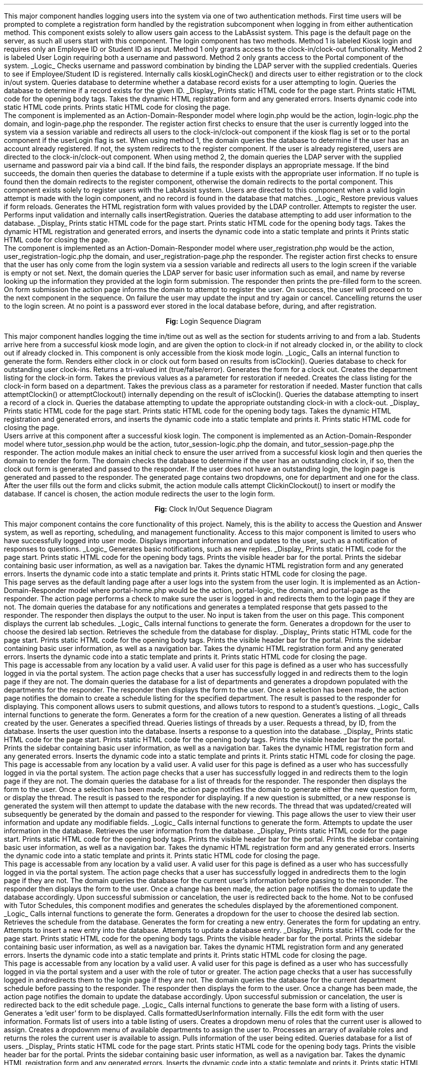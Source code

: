 .Section "Software Design Description"
.Subhead "Login"
\#.DS
\#.PSPIC "kiosklogin.ps" 
\#.ce 1
\#\fBFig. 2:\fPKiosk Mode Login
\#.DE
.Para
This major component handles logging users into the system via one of two
authentication methods. First time users will be prompted to complete a
registration form handled by the registration subcomponent when logging in
from either authentication method.
.Superhead "Component 1: Login"
This component exists solely to allow users gain access to the LabAssist system.
This page is the default page on the server, as such all users start with this
component. The login component has two methods. Method 1 is labeled Kiosk login
and requires only an Employee ID or Student ID as input. Method 1 only grants
access to the clock-in/clock-out functionality. Method 2 is labeled User Login
requiring both a username and password. Method 2 only grants access to the
Portal component of the system.  
.Suprahead "Component Interfaces"
.KS
.UL "Logic"
.Gloss "attemptPassLogin()"
Checks username and password combination by binding the LDAP server with the
supplied credentials.
.Gloss "attemptKioskLogin()"
Queries to see if Employee/Student ID is registered. Internally calls
kioskLoginCheck() and directs user to either registration or to the clock in/out
system.
.Gloss "isRegistered()"
Queries database to determine whether a database record exists for a user
attempting to login.
.Gloss "kioskLoginCheck()"
Queries the database to determine if a record exists for the given ID.
.KE
.KS
.UL "Display"
.Gloss "printHeader()"
Prints static HTML code for the page start.
.Gloss "printStartBody()"
Prints static HTML code for the opening body tags.
.Gloss "printForm(html, error)"
Takes the dynamic HTML registration form and any generated errors. Inserts
dynamic code into static HTML code prints.
.Gloss "printEndBody()"
Prints static HTML code for closing the page.
.KE
.Endsupr
.Suprahead "Component Design Description"
.Para
The component is implemented as an Action-Domain-Responder model where login.php
would be the action, login-logic.php the domain, and login-page.php the
responder. The register action first checks to ensure that the user is currently
logged into the system via a session variable and redirects all users to the
clock-in/clock-out component if the kiosk flag is set or to the portal component
if the userLogin flag is set. 
.Para
When using method 1, the domain queries the database to determine if the user has
an account already registered. If not, the system redirects to the register
component. If the user is already registered, users are directed to the
clock-in/clock-out component.
.Para
When using method 2, the domain queries the LDAP server with the supplied
username and password pair via a bind call. If the bind fails, the responder
displays an appropriate message. If the bind succeeds, the domain then queries
the database to determine if a tuple exists with the appropriate user
information. If no tuple is found then the domain redirects to the register
component, otherwise the domain redirects to the portal component.
.Endsupr
.Endsup
.Superhead "Component 2: Register"
This component exists solely to register users with the LabAssist system. Users
are directed to this component when a valid login attempt is made with the login
component, and no record is found in the database that matches.
.Suprahead "Component Interfaces"
.KS
.UL "Logic"
.Gloss "restoreForm()"
Restore previous values if form reloads.
.Gloss "generateRegistration()"
Generates the HTML registration form with values provided by the LDAP
controller.
.Gloss "attemptRegistration()"
Attempts to register the user. Performs input validation and internally calls
insertRegistration.
.Gloss "insertRegistration()"
Queries the database attempting to add user information to the database.
.KE
.KS
.UL "Display"
.Gloss "printHeader()"
Prints static HTML code for the page start.
.Gloss "printStartBody()"
Prints static HTML code for the opening body tags.
.Gloss "printForm(html, error)"
Takes the dynamic HTML registration and generated errors, and inserts the
dynamic code into a static template and prints it
.Gloss "printEndBody()"
Prints static HTML code for closing the page.
.KE
.Endsupr
.Suprahead "Component Design Description"
The component is implemented as an Action-Domain-Responder model where
user_registration.php would be the action, user_registration-logic.php the
domain, and user_registration-page.php the responder. The register action first
checks to ensure that the user has only come from the login system via a session
variable and redirects all users to the login screen if the variable is empty or
not set. Next, the domain queries the LDAP server for basic user information
such as email, and name by reverse looking up the information they provided at
the login form submission. The responder then prints the pre-filled form to the
screen. On form submission the action page informs the domain to attempt to
register the user. On success, the user will proceed on to the next component in
the sequence. On failure the user may update the input and try again or cancel.
Cancelling returns the user to the login screen. At no point is a password ever
stored in the local database before, during, and after registration. 
.Endsupr
.Endsup
.Superhead "Workflow"
.DS L
.PSPIC "login-diagram.eps"
.ce 1
\fBFig:\fP Login Sequence Diagram
.DE
.Endsup
.Endsub
.Subhead "Clock-in/Clock-out"
This major component handles logging the time in/time out as well as the section
for students arriving to and from a lab.
.Superhead "Component Clock In/Out"
Students arrive here from a successful kiosk mode login, and are given the
option to clock-in if not already clocked in, or the ability to clock out if
already clocked in. This component is only accessible from the kiosk mode login.
.Suprahead "Component Interface"
.KS
.UL "Logic"
.Gloss "generateClockinClockoutForm()"
Calls an internal function to generate the form. Renders either clock in or
clock out form based on results from isClockin().
.Gloss "isClockin()"
Queries database to check for outstanding user clock-ins. Returns a tri-valued
int (true/false/error).
.Gloss "genClockoutForm()"
Generates the form for a clock out.
.Gloss "genLab(department)"
Creates the department listing for the clock-in form. Takes the previous values
as a parameter for restoration if needed.
.Gloss "genClass(department, class)"
Creates the class listing for the clock-in form based on a department. Takes the
previous class as a parameter for restoration if needed.
.Gloss "attemptClockinClockout()"
Master function that calls attemptClockin() or attemptClockout() internally
depending on the result of isClockin().
.Gloss "attemptClockin()"
Queries the database attempting to insert a record of a clock in.
.Gloss "attemptClockout()"
Queries the database attempting to update the appropriate outstanding clock-in
with a clock-out.
.KE
.KS
.UL "Display"
.Gloss "printHeader()"
Prints static HTML code for the page start.
.Gloss "printStartBody()"
Prints static HTML code for the opening body tags.
.Gloss "printForm(html, error)"
Takes the dynamic HTML registration and generated errors, and inserts the
dynamic code into a static template and prints it.
.Gloss "printEndBody()"
Prints static HTML code for closing the page.
.KE
.Endsupr
.Suprahead "Component Design Description"
Users arrive at this component after a successful kiosk login. The component is
implemented as an Action-Domain-Responder model where tutor_session.php would be
the action, tutor_session-logic.php the domain, and tutor_session-page.php the
responder. The action module makes an initial check to ensure the user arrived
from a successful kiosk login and then queries the domain to render the form.
The domain checks the database to determine if the user has an outstanding clock
in, if so, then the clock out form is generated and passed to the responder. If
the user does not have an outstanding login, the login page is generated and
passed to the responder. The generated page contains two dropdowns, one for
department and one for the class. After the user fills out the form and clicks
submit, the action module calls attempt ClickinClockout() to insert or modify
the database. If cancel is chosen, the action module redirects the user to the
login form. 
.Endsupr
.Endsup
.Superhead "Workflow"
.DS L
.PSPIC "clockinout-diagram.eps"
.ce 1
\fBFig:\fP Clock In/Out Sequence Diagram
.DE
.Endsup
.Endsub
.Subhead "Portal"
This major component contains the core functionality of this project. Namely,
this is the ability to access the Question and Answer system, as well as
reporting, scheduling, and management functionality. Access to this major
component is limited to users who have successfully logged into user mode.
.Superhead "Component 1: Home"
Displays important information and updates to the user, such as a notification
of responses to questions.
.Suprahead "Component Interface"
.KS
.UL "Logic"
.Gloss "generateBasicNotifications()"
Generates basic notifications, such as new replies.
.KE
.KS
.UL "Display"
.Gloss "printHeader()"
Prints static HTML code for the page start.
.Gloss "printStartBody()"
Prints static HTML code for the opening body tags.
.Gloss "printPortalHead()"
Prints the visible header bar for the portal.
.Gloss "printSideBar(userinfo, navigation)"
Prints the sidebar containing basic user information, as well as a navigation
bar.
.Gloss "printForm(html, error)"
Takes the dynamic HTML registration form and any generated errors. Inserts the
dynamic code into a static template and prints it.
.Gloss "printEndBody()"
Prints static HTML code for closing the page.
.KE
.Endsupr
.Suprahead "Component Design Description"
This page serves as the default landing page after a user logs into the system
from the user login. It is implemented as an Action-Domain-Responder model where
portal-home.php would be the action, portal-logic, the domain, and portal-page
as the responder. The action page performs a check to make sure the user is
logged in and redirects them to the login page if they are not. The domain
queries the database for any notifications and generates a templated response
that gets passed to the responder. The responder then displays the output to the
user. No input is taken from the user on this page. 
.Endsupr
.Endsup
.Superhead "Tutor Schedules"
This component displays the current lab schedules.
.Suprahead "Component Interface"
.KS
\# @TODO 02/08/18 Ben Culkin :LogicBox
\# 	Add a macro to do this KS + UL bit
.UL "Logic"
.Gloss "generateForm()"
Calls internal functions to generate the form.
.Gloss "genDepartment()"
Generates a dropdown for the user to choose the desired lab section.
.Gloss "querySchedule()"
Retrieves the schedule from the database for display.
.KE
.KS
.UL "Display"
.Gloss "printHeader()"
Prints static HTML code for the page start.
.Gloss "printStartBody()"
Prints static HTML code for the opening body tags.
.Gloss "printPortalHead()"
Prints the visible header bar for the portal.
.Gloss "printSideBar(userinfo, navigation)"
Prints the sidebar containing basic user information, as well as a navigation
bar.
.Gloss "printForm(html, error)"
Takes the dynamic HTML registration form and any generated errors. Inserts the
dynamic code into a static template and prints it.
.Gloss "printEndBody()"
Prints static HTML code for closing the page.
.KE
.Endsupr
.Suprahead "Component Design Description"
This page is accessable from any location by a valid user. A valid user for this
page is defined as a user who has successfully logged in via the portal system.
The action page checks that a user has successfully logged in and redirects them
to the login page if they are not. The domain queries the database for a list of
departments and generates a dropdown populated with the departments for the
responder. The responder then displays the form to the user. Once a selection
has been made, the action page notifies the domain to create a schedule listing
for the specified department. The result is passed to the responder for
displaying. 
.Endsupr
.Endsup
.Superhead "Q/A System"
This component allows users to submit questions, and allows tutors to respond to
a student's questions.
.Suprahead "Component Interface"
.KS
.UL "Logic"
.Gloss "generateForm()"
Calls internal functions to generate the form.
.Gloss "createQuestion()"
Generates a form for the creation of a new question.
.Gloss "generateListing()"
Generates a listing of all threads created by the user.
.Gloss "generateThread()"
Generates a specified thread.
.Gloss "queryThreads(user)"
Queries listings of threads by a user.
.Gloss "queryThread(id)"
Requests a thread, by ID, from the database.
.Gloss "queryCreateQuestion()"
Inserts the user question into the database.
.Gloss "queryCreateResponse(id)"
Inserts a response to a question into the database.
.KE
.KS
.UL "Display"
.Gloss "printHeader()"
Prints static HTML code for the page start.
.Gloss "printStartBody()"
Prints static HTML code for the opening body tags.
.Gloss "printPortalHead()"
Prints the visible header bar for the portal.
.Gloss "printSideBar(userinfo, navigation)"
Prints the sidebar containing basic user information, as well as a navigation
bar.
.Gloss "printForm(html, error)"
Takes the dynamic HTML registration form and any generated errors. Inserts the
dynamic code into a static template and prints it.
.Gloss "printEndBody()"
Prints static HTML code for closing the page.
.KE
.Endsupr
.Suprahead "Component Design Description"
This page is accessable from any location by a valid user. A valid user for this
page is defined as a user who has successfully logged in via the portal system.
The action page checks that a user has successfully logged in and redirects them
to the login page if they are not. The domain queries the database for a list of
threads for the responder. The responder then displays the form to the user.
Once a selection has been made, the action page notifies the domain to generate
either the new question form, or display the thread. The result is passed to the
responder for displaying. If a new question is submitted, or a new response is
generated the system will then attempt to update the database with the new
records. The thread that was updated/created will subsequently be generated by
the domain and passed to the responder for viewing. 
.Endsupr
.Endsup
.Superhead "User Account Settings"
This page allows the user to view their user information and update any
modifiable fields.
.Suprahead
.KS
.UL "Logic"
.Gloss "generateForm()"
Calls internal functions to generate the form.
.Gloss "updateUserInfo()"
Attempts to update the user information in the database.
.Gloss "getUserInfo()"
Retrieves the user information from the database.
.KE
.KS
.UL "Display"
.Gloss "printHeader()"
Prints static HTML code for the page start.
.Gloss "printStartBody()"
Prints static HTML code for the opening body tags.
.Gloss "printPortalHead()"
Prints the visible header bar for the portal.
.Gloss "printSideBar(userinfo, navigation)"
Prints the sidebar containing basic user information, as well as a navigation
bar.
.Gloss "printForm(html, error)"
Takes the dynamic HTML registration form and any generated errors. Inserts the
dynamic code into a static template and prints it.
.Gloss "printEndBody()"
Prints static HTML code for closing the page.
.KE
.Endsupr
.Suprahead "Component Design Description"
This page is accessable from any location by a valid user. A valid user for this
page is defined as a user who has successfully logged in via the portal system.
The action page checks that a user has successfully logged in andredirects them
to the login page if they are not. The domain queries the database for the
current user's information before passing to the responder. The responder then
displays the form to the user. Once a change has been made, the action page
notifies the domain to update the database accordingly. Upon successful
submission or cancelation, the user is redirected back to the home.
.Endsupr
.Endsup
.Superhead "Tutor Scheduling"
Not to be confused with Tutor Schedules, this component modifies and generates
the schedules displayed by the aforementioned component.
.Suprahead "Component Interface"
.KS
.UL "Logic"
.Gloss "generateForm()"
Calls internal functions to generate the form.
.Gloss "genDepartment()"
Generates a dropdown for the user to choose the desired lab section.
.Gloss "querySchedule()"
Retrieves the schedule from the database.
.Gloss "genCreate()"
Generates the form for creating a new entry.
.Gloss "updateEntry()"
Generates the form for updating an entry.
.Gloss "attemptCreate()"
Attempts to insert a new entry into the database.
.Gloss "attemptUpdate()"
Attempts to update a database entry.
.KE
.KS
.UL "Display"
.Gloss "printHeader()"
Prints static HTML code for the page start.
.Gloss "printStartBody()"
Prints static HTML code for the opening body tags.
.Gloss "printPortalHead()"
Prints the visible header bar for the portal.
.Gloss "printSideBar(userinfo, navigation)"
Prints the sidebar containing basic user information, as well as a navigation
bar.
.Gloss "printForm(html, error)"
Takes the dynamic HTML registration form and any generated errors. Inserts the
dynamic code into a static template and prints it.
.Gloss "printEndBody()"
Prints static HTML code for closing the page.
.KE
.Endsupr
.Suprahead "Component Design Description"
This page is accessable from any location by a valid user. A valid user for this
page is defined as a user who has successfully logged in via the portal system
and a user with the role of tutor or greater. The action page checks that a user
has successfully logged in andredirects them to the login page if they are not.
The domain queries the database for the current department schedule before
passing to the responder. The responder then displays the form to the user. Once
a change has been made, the action page notifies the domain to update the
database accordingly. Upon successful submission or cancelation, the user is
redirected back to the edit schedule page.
.Endsupr
.Endsup
.Superhead "Manage Users"
.Suprahead "Component Interface"
.KS
.UL "Logic"
.Gloss "displayAll()"
Calls internal functions to generate the base form with a listing of users.
.Gloss "genEditForm()"
Generates a 'edit user' form to be displayed. Calls formattedUserInformation
internally.
.Gloss "formattedUserInformation()"
Fills the edit form with the user information.
.Gloss "generateTable()"
Formats list of users into a table listing of users.
.Gloss "getAccessLevelSelect(currentUserRole)"
Creates a dropdown menu of roles that the current user is allowed to assign.
.Gloss "getDepartmentList(currentDepartment)"
Creates a dropdownm menu of available departments to assign the user to.
.Gloss "filterRoleList(array)"
Processes an arrary of available roles and returns the roles the current user is
available to assign.
.Gloss "getDetailedUserInfo(userid)"
Pulls information of the user being edited.
.Gloss "getUserList()"
Queries database for a list of users.
.KE
.KS
.UL "Display"
.Gloss "printHeader()"
Prints static HTML code for the page start.
.Gloss "printStartBody()"
Prints static HTML code for the opening body tags.
.Gloss "printPortalHead()"
Prints the visible header bar for the portal.
.Gloss "printSideBar(userinfo, navigation)"
Prints the sidebar containing basic user information, as well as a navigation
bar.
.Gloss "printForm(html, error)"
Takes the dynamic HTML registration form and any generated errors. Inserts the
dynamic code into a static template and prints it.
.Gloss "printEndBody()"
Prints static HTML code for closing the page.
.KE
.Endsupr
.Suprahead "Component Design Description"
This page is accessable from any location by a valid user. A valid user for this
page is defined as a user who has successfully logged in via the portal system
and a user with the role of staff or greater. The action page checks that a user
has successfully logged in andredirects them to the login page if they are not.
The domain queries the database for the current listing of users before passing
to the responder. The responder then displays the form to the user. Once a the
edit user button is clicked, the action page notifies the domain to generate the
edit user form for the responder to display. Once an edit has been submitted the
domain updates the database accordingly. Upon successful submission or
cancelation, the user is redirected back to the edit user page.
.Endsupr
.Endsup
.Superhead "Manage Classes"
.Suprahead "Component Interface"
.KS
.UL "Logic"
.Gloss "displayAll"
Calls internal functions to generate the base form with a listing of classes.
.Gloss "genEditForm()"
Generates an 'edit class' form to be displayed. Calls formattedClassInformation
internally.
.Gloss "formattedClassInformation()"
Fills the edit form with class information.
.Gloss "generateTable()"
Formats a list of class into a table that lists those classes.
.Gloss "getDepartmentList(currentDepartment)"
Creates a dropdown of available departments to assign the class to.
.Gloss "getDetailedClassInfo(classid)"
Pulls information of the class being edited.
.Gloss "getClassList()"
Queries database for a list of classes.
.Gloss "genCreate()"
Generates the page to create a new class.
.Gloss "attemptCreate()"
Attempts to insert a new entry into the database.
.KE
.KS
.UL "Display"
.Gloss "printHeader()"
Prints static HTML code for the page start.
.Gloss "printStartBody()"
Prints static HTML code for the opening body tags.
.Gloss "printPortalHead()"
Prints the visible header bar for the portal.
.Gloss "printSideBar(userinfo, navigation)"
Prints the sidebar containing basic user information, as well as a navigation
bar.
.Gloss "printForm(html, error)"
Takes the dynamic HTML registration form and any generated errors. Inserts the
dynamic code into a static template and prints it.
.Gloss "printEndBody()"
Prints static HTML code for closing the page.
.KE
.Endsupr
.Suprahead "Component Design Description"
This page is accessable from any location by a valid user. A valid user for this
page is defined as a user who has successfully logged in via the portal system
and a user with the role of staff or greater. The action page checks that a user
has successfully logged in andredirects them to the login page if they are not.
The domain queries the database for the current listing of classes before
passing to the responder. The responder then displays the form to the user. If
the edit class button is clicked, the action page notifies the domain to
generate the edit class form for the responder to display. Once an edit has been
submitted the domain updates the database accordingly. Upon successful
submission or cancelation, the class is redirected back to the edit class page.
If the add class button is clicked, the domain generates the create class form
and passes it to the responder to display to the user. On a submit, the domain
attempts to insert the record into the database. If successful or the user
canceles sumbission at any point, the user is redirected to the manage classes
page. 
.Endsupr
.Endsup
.Superhead "Manage Class Sections"
.Suprahead "Component Interface"
.KS
.UL "Logic"
.Gloss "displayAll()"
Calls internal functions to generate the base form with a listing of sections.
.Gloss "genEditForm()"
Generates an 'edit section' form to be displayed. Calls
formattedSectionInformation internally.
.Gloss "formattedSectionInformation()"
Fills the edit form with the section information.
.Gloss "generateTable()"
Formats list of sections into a tabular listing of sections.
.Gloss "getDepartmentList(currentDepartment)"
Creates a dropdown of available departments to assign the section to.
.Gloss "getDetailedSectionInfo(sectionid)"
Pulls the information of the section being edited.
.Gloss "getSectionList()"
Queries database for the list of sections.
.Gloss "genCreate()"
Generates the page to create a new section.
.Gloss "attemptCreate()"
Attempts to insert a new section into the database.
.KE
.KS
.UL "Display"
.Gloss "printHeader()"
Prints static HTML code for the page start.
.Gloss "printStartBody()"
Prints static HTML code for the opening body tags.
.Gloss "printPortalHead()"
Prints the visible header bar for the portal.
.Gloss "printSideBar(userinfo, navigation)"
Prints the sidebar containing basic user information, as well as a navigation
bar.
.Gloss "printForm(html, error)"
Takes the dynamic HTML registration form and any generated errors. Inserts the
dynamic code into a static template and prints it.
.Gloss "printEndBody()"
Prints static HTML code for closing the page.
.KE
.Endsupr
.Suprahead "Component Design Description"
This page is accessable from any location by a valid user. A valid user for this
page is defined as a user who has successfully logged in via the portal system
and a user with the role of admin or greater. The action page checks that a user
has successfully logged in andredirects them to the login page if they are not.
The domain queries the database for the current listing of sections before
passing to the responder. The responder then displays the form to the user. If
the edit section button is clicked, the action page notifies the domain to
generate the edit section form for the responder to display. Once an edit has
been submitted the domain updates the database accordingly. Upon successful
submission or cancelation, the section is redirected back to the edit section
page. If the add section button is clicked, the domain generates the create
section form and passes it to the responder to display to the user. On a submit,
the domain attempts to insert the record into the database. If successful or the
user canceles sumbission at any point, the user is redirected to the manage
sections page. 
.Endsupr
.Endsup
.Superhead "Manage Terms"
.Suprahead "Component Interface"
.KS
.UL "Logic"
.Gloss "displayAll()"
Calls internal functions to generate the base form with a listing of sections.
.Gloss "genEditForm()"
Generates an 'edit section' form to be displayed. Calls
formattedSectionInformation internally.
.Gloss "formattedSectionInformation()"
Fills the edit form with the section information.
.Gloss "generateTable()"
Formats list of sections into a tabular listing of sections.
.Gloss "getDepartmentList(currentDepartment)"
Creates a dropdown of available departments to assign the section to.
.Gloss "getDetailedSectionInfo(sectionid)"
Pulls the information of the section being edited.
.Gloss "getSectionList()"
Queries database for the list of sections.
.Gloss "genCreate()"
Generates the page to create a new section.
.Gloss "attemptCreate()"
Attempts to insert a new section into the database.
.KE
.KS
.UL "Display"
.Gloss "printHeader()"
Prints static HTML code for the page start.
.Gloss "printStartBody()"
Prints static HTML code for the opening body tags.
.Gloss "printPortalHead()"
Prints the visible header bar for the portal.
.Gloss "printSideBar(userinfo, navigation)"
Prints the sidebar containing basic user information, as well as a navigation
bar.
.Gloss "printForm(html, error)"
Takes the dynamic HTML registration form and any generated errors. Inserts the
dynamic code into a static template and prints it.
.Gloss "printEndBody()"
Prints static HTML code for closing the page.
.KE
.Endsupr
.Suprahead "Component Design Description"
This page is accessable from any location by a valid user. A valid user for this
page is defined as a user who has successfully logged in via the portal system
and a user with the role of sysadmin or greater. The action page checks that a
user has successfully logged in andredirects them to the login page if they are
not. The domain queries the database for the current listing of terms before
passing to the responder. The responder then displays the form to the user. If
the edit term button is clicked, the action page notifies the domain to generate
the edit term form for the responder to display. Once an edit has been submitted
the domain updates the database accordingly. Upon successful submission or
cancelation, the term is redirected back to the edit term page. If the add term
button is clicked, the domain generates the create term form and passes it to
the responder to display to the user. On a submit, the domain attempts to insert
the record into the database. If successful or the user canceles sumbission at
any point, the user is redirected to the manage terms page. 
.Endsupr
.Endsup
.Superhead "Reporting"
This component displays the current available reports.
.Suprahead "Component Interface"
.KS
.UL "Logic"
.Gloss "generateForm()"
Calls internal functions to generate the form.
.Gloss "genReports()"
Generates a dropdown for the user to choose the desired report.
.Gloss "queryReport()"
Retrieves the data from the database.
.Gloss "generateReport(XXX)()"
Generates the XXX report form, where XXX is the name of the report.
.KE
.KS
.UL "Display"
.Gloss "printHeader()"
Prints static HTML code for the page start.
.Gloss "printStartBody()"
Prints static HTML code for the opening body tags.
.Gloss "printPortalHead()"
Prints the visible header bar for the portal.
.Gloss "printSideBar(userinfo, navigation)"
Prints the sidebar containing basic user information, as well as a navigation
bar.
.Gloss "printForm(html, error)"
Takes the dynamic HTML registration form and any generated errors. Inserts the
dynamic code into a static template and prints it.
.Gloss "printEndBody()"
Prints static HTML code for closing the page.
.KE
.Endsupr
.Suprahead "Component Design Description"
This page is accessable from any location by a valid user. A valid user for this
page is defined as a user who has successfully logged in via the portal system
and a user with the role of sysadmin or greater. The action page checks that a
user has successfully logged in andredirects them to the login page if they are
not. The action page checks that a user has successfully logged in and redirects
them to the login page if they are not. The domain queries the database for a
list of reports and generates a dropdown populated with the report names for the
responder. The responder then displays the form containing the report to the
user. If a new form is selected, the action page notifies the domain to create
the newly requested form. The result is passed to the responder for displaying.
This action is repeatable indefinately by the user. 
.Endsupr
.Endsup
.Endsub
.Subhead "Database"
.Para
The database serves as the place where all of the data that LabAssist uses is
stored and analyzed.
.Superhead "Component Interfaces"
This component interfaces with both the web interface and the mailer. It gets
information from the web interface, and then sends information out to both the
web interface and the mailer.
.Endsup
.Superhead "Component Design Description"
The database is stored as a collection of SQL tables split into the following
categories:
.RS
.IP "Users"
This group of tables is concerned with storing users and what roles they have.
.IP "Class Usage"
This group of tables is concerned with storing data about classes and when
people are using the lab.
.IP "Question & Answer"
This group of tables is concerned with storing the data necessary for the
question and answer system to work.
.IP "Scheduling"
This group of tables is concerned with storing the data necessary for the tutor
scheduling feature to work.
.RE
.Endsup
.Superhead "Workflows and Algorithms"
.RE
.RE
.RE
.DS L
.PSPIC "sql-depend.eps"
.ce 1
\fBFig. 2:\fP Table Category Dependancies
.DE
.RS
.RS
.RS
For a more detailed description of the database, see the attached database
schema.
.Endsub
.Subhead "Component III: Background Mailer"
.Para
The job of the background mailer is, as previously noted, to connect to the
database, retrieve messages, merge them and then send out the merged messages.
.Superhead "Component Interfaces"
This component interfaces with both the database and an external SMTP server,
using the database to retrieve messages to send, and the SMTP server to send the
messages to users they are supposed to go tgo.
.Endsup
.Superhead "Component Design Description"
The mailer is designed as a java application split into three main parts:
Grabber, Batcher and Sender. The roles of the components are as follows
.RS
.IP Grabber
The grabber component functions to retrieve messages from the database and
convert them into Message objects.
.IP Batcher
The batcher component functions to take a bunch of Message objects, and then
combine compatible messages to cut down on the total number of mail messages
sent.
.IP Sender
The sender takes Message objects and converts them into SMTP messages to send
them.
\# @TODO Add diagrams
.RE
.Endsup
.Superhead "Workflows and  Algorithms"
.Para
To allow for easier editing of message types and to simplify the addition of
more message types, the mailer uses a text-based template for each message type
with placeholders that will be filled in by the body variables from the message.
.Para
To cut down on the amount of notifications sent, the mailer uses a merging
algorithm consisting of performing the following steps on every message:
.RS
.nr stepcount 0 1
.IP \n+[stepcount].
Get the stored messsage of the correct type for the recipients of the current
message, or create one if there is no stored message for the recipients of the
current message.
.IP \n+[stepcount].
Merge the body variables of the current message into the stored message. The way
this happens is specific to the type of the message, but in general it is done
by appending the two variables together, possibly with a seperator.
.RE
.Endsup
.Superhead "Class Descriptions"
.Para
The mailer is composed of three main 'operating' classes, and two data classes.
The operating classes are Mailer, MessageBatcher, and MessageGrabber, using
Message and MessageType for data.
.Endsup
.Endsub
.Endsec

